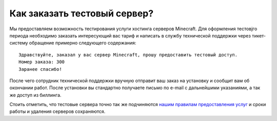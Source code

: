 Как заказать тестовый сервер?
=============================

Мы предоставляем возможность тестирования услуги хостинга серверов Minecraft. Для оформления тестовjго периода необходимо заказать интересующий вас тариф и написать в службу технической поддержки через тикет-систему обращение примерно следующего содержания:

::

	Здравствуйте, заказал у вас сервер Minecraft, прошу предоставить тестовый доступ.
	Номер заказа: 300
	Заранее спасибо!

После чего сотрудник технической поддержки вручную отправит ваш заказ на установку и сообщит вам об окончании работ. После установки вы стандартно получаете письмо по e-mail с дальнейшими указаниями, а так же доступ из биллинга.

Стоить отметить, что тестовые сервера точно так же подчиняются `нашим правилам предоставления услуг <https://gamehost.abcd.bz/billing/rules.pdf/>`_ и сроки работы и удаления серверов сохраняются.
